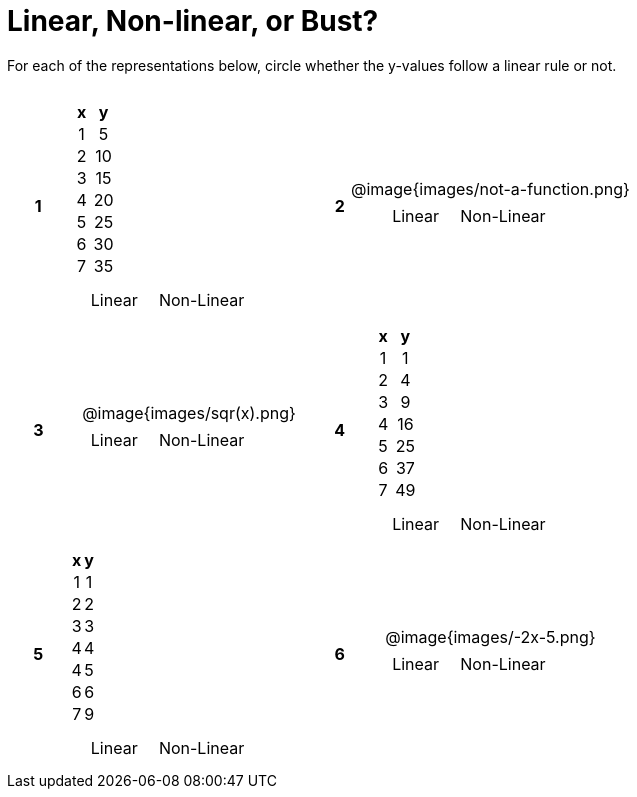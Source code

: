 = Linear, Non-linear, or Bust?

++++
<style>
table {background: transparent; margin: 0px; padding: 5px 20px;}
td, th {padding: 0px !important; text-align: center !important;}
table td p {white-space: pre-wrap; margin: 0px !important;}
img {width: 90%; height: 90%;}
</style>
++++

For each of the representations below, circle whether the y-values follow a linear rule or not.

[cols="^.>1a,^.>15a,^.>1a,^.>15a", frame="none", stripes="none"]
|===
|*1*
|
[cols="1,1",options="header", frame="none"]
!===
! x ! y
! 1 ! 5
! 2 ! 10
! 3 ! 15
! 4 ! 20
! 5 ! 25
! 6 ! 30
! 7 ! 35
!===

[cols="1a,1a",stripes="none",frame="none",grid="none"]
!===
! Linear ! Non-Linear 
!===

|*2*
| @image{images/not-a-function.png}
[cols="1a,1a",stripes="none",frame="none",grid="none"]
!===
! Linear ! Non-Linear 
!===

|*3*
| @image{images/sqr(x).png}
[cols="1a,1a",stripes="none",frame="none",grid="none"]
!===
! Linear ! Non-Linear  
!===

|*4*
|
[cols="1,1",options="header", frame="none"]
!===
! x ! y
! 1 !  1
! 2 !  4
! 3 !  9
! 4 ! 16
! 5 ! 25
! 6 ! 37
! 7 ! 49
!===

[cols="1a,1a",stripes="none",frame="none",grid="none"]
!===
! Linear ! Non-Linear 
!===

|*5*
|
[cols="1,1",options="header", frame="none"]
!===
! x ! y
! 1 ! 1
! 2 ! 2
! 3 ! 3
! 4 ! 4
! 4 ! 5
! 6 ! 6
! 7 ! 9
!===

[cols="1a,1a",stripes="none",frame="none",grid="none"]
!===
! Linear ! Non-Linear 
!===

|*6*
| @image{images/-2x-5.png}
[cols="1a,1a",stripes="none",frame="none",grid="none"]
!===
! Linear ! Non-Linear 
!===

|===
